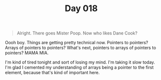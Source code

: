 #+TITLE: Day 018

#+BEGIN_QUOTE
Alright.  There goes Mister Poop.  Now who likes Dane Cook?
#+END_QUOTE

[[file:screenshot.png]]

Oooh boy.  Things are getting pretty technical now.  Pointers to
pointers?  Arrays of pointers to pointers?  What's next, pointers to
arrays of pointers to pointers?  MAMA MIA.

I'm kind of tired tonight and sort of losing my mind.  I'm taking it
slow today.  I'm glad I cemented my understanding of arrays being a
pointer to the first element, because that's kind of important here.
